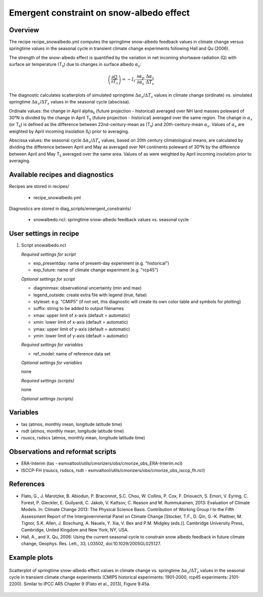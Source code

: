 .. _recipes_snowalbedo:

Emergent constraint on snow-albedo effect
=========================================

Overview
--------

The recipe recipe_snowalbedo.yml computes the springtime snow-albedo
feedback values in climate change versus springtime values in the seasonal
cycle in transient climate change experiments following Hall and Qu (2006).

The strength of the snow-albedo effect is quantified by the variation in net
incoming shortwave radiation (Q) with surface air temperature (T\ :sub:`s`\) due
to changes in surface albedo :math:`\alpha_s`:

.. math::

   \left( \frac{\partial Q}{\partial T_s} \right) = -I_t \cdot \frac{\partial \alpha_p}{\partial \alpha_s} \cdot \frac{\Delta \alpha_s}{\Delta T_s}

The diagnostic calculates scatterplots of simulated springtime
:math:`\Delta \alpha_s`/:math:`\Delta T_s` values in climate change (ordinate)
vs. simulated springtime :math:`\Delta \alpha_s`/:math:`\Delta T_s` values in the
seasonal cycle (abscissa).

Ordinate values: the change in April alpha\ :sub:`s` (future projection - historical)
averaged over NH land masses poleward of 30°N is divided by the change in
April T\ :sub:`s` (future projection - historical) averaged over the same region.
The change in :math:`\alpha_s` (or T\ :sub:`s`) is defined as the difference between
22nd-century-mean as (T\ :sub:`s`) and 20th-century-mean :math:`\alpha_s`. Values of
:math:`\alpha_s` are weighted by April incoming insolation (I\ :sub:`t`) prior to averaging.

Abscissa values: the seasonal cycle :math:`\Delta \alpha_s`/:math:`\Delta T_s`
values, based on 20th century climatological means, are calculated by
dividing the difference between April and May as averaged over NH continents
poleward of 30°N by the difference between April and May T\ :sub:`s` averaged over the
same area. Values of as were weighted by April incoming insolation prior to
averaging.


Available recipes and diagnostics
---------------------------------

Recipes are stored in recipes/

    * recipe_snowalbedo.yml

Diagnostics are stored in diag_scripts/emergent_constraints/

    * snowalbedo.ncl: springtime snow-albedo feedback values vs. seasonal cycle


User settings in recipe
-----------------------

#. Script snowalbedo.ncl

   *Required settings for script*

   * exp_presentday: name of present-day experiment (e.g. "historical")
   * exp_future: name of climate change experiment (e.g. "rcp45")

   *Optional settings for script*

   * diagminmax: observational uncertainty (min and max)
   * legend_outside: create extra file with legend (true, false)
   * styleset: e.g. "CMIP5" (if not set, this diagnostic will create its own
     color table and symbols for plotting)
   * suffix: string to be added to output filenames
   * xmax: upper limit of x-axis (default = automatic)
   * xmin: lower limit of x-axis (default = automatic)
   * ymax: upper limit of y-axis (default = automatic)
   * ymin: lower limit of y-axis (default = automatic)

   *Required settings for variables*

   * ref_model: name of reference data set

   *Optional settings for variables*

   none

   *Required settings (scripts)*

   none

   *Optional settings (scripts)*


Variables
---------

* tas (atmos, monthly mean, longitude latitude time)
* rsdt (atmos, monthly mean, longitude latitude time)
* rsuscs, rsdscs (atmos, monthly mean, longitude latitude time)


Observations and reformat scripts
---------------------------------

* ERA-Interim (tas - esmvaltool/utils/cmorizers/obs/cmorize_obs_ERA-Interim.ncl)
* ISCCP-FH (rsuscs, rsdscs, rsdt - esmvaltool/utils/cmorizers/obs/cmorize_obs_isccp_fh.ncl)


References
----------

* Flato, G., J. Marotzke, B. Abiodun, P. Braconnot, S.C. Chou, W. Collins, P.
  Cox, F. Driouech, S. Emori, V. Eyring, C. Forest, P. Gleckler, E. Guilyardi,
  C. Jakob, V. Kattsov, C. Reason and M. Rummukainen, 2013: Evaluation of
  Climate Models. In: Climate Change 2013: The Physical Science Basis.
  Contribution of Working Group I to the Fifth Assessment Report of the
  Intergovernmental Panel on Climate Change [Stocker, T.F., D. Qin, G.-K.
  Plattner, M. Tignor, S.K. Allen, J. Boschung, A. Nauels, Y. Xia, V. Bex and
  P.M. Midgley (eds.)]. Cambridge University Press, Cambridge, United Kingdom
  and New York, NY, USA.

* Hall, A., and X. Qu, 2006: Using the current seasonal cycle to constrain
  snow albedo feedback in future climate change, Geophys. Res. Lett., 33,
  L03502, doi:10.1029/2005GL025127.


Example plots
-------------

.. figure:: /recipes/figures/flato13ipcc/fig-9-45a.png
   :align: center

   Scatterplot of springtime snow-albedo effect values in climate
   change vs. springtime :math:`\Delta \alpha_s`/:math:`\Delta T_s` values in
   the seasonal cycle in transient climate change experiments (CMIP5 historical
   experiments: 1901-2000, rcp45 experiments: 2101-2200). Similar to IPCC AR5
   Chapter 9 (Flato et al., 2013), Figure 9.45a.
